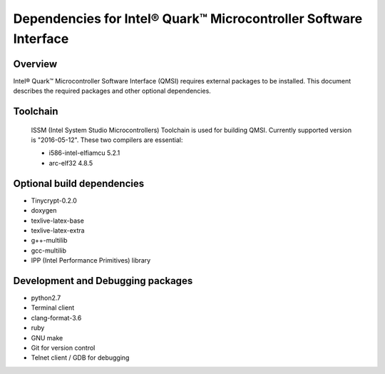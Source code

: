 Dependencies for Intel® Quark™ Microcontroller Software Interface
#################################################################

Overview
********

Intel® Quark™ Microcontroller Software Interface (QMSI) requires
external packages to be installed. This document describes the required packages
and other optional dependencies.

Toolchain
*********

  ISSM (Intel System Studio Microcontrollers) Toolchain is used for building
  QMSI. Currently supported version is "2016-05-12". These two compilers are
  essential:

  * i586-intel-elfiamcu 5.2.1
  * arc-elf32 4.8.5

Optional build dependencies
***************************

* Tinycrypt-0.2.0
* doxygen
* texlive-latex-base
* texlive-latex-extra
* g++-multilib
* gcc-multilib
* IPP (Intel Performance Primitives) library

Development and Debugging packages
**********************************

* python2.7
* Terminal client
* clang-format-3.6
* ruby
* GNU make
* Git for version control
* Telnet client / GDB for debugging
